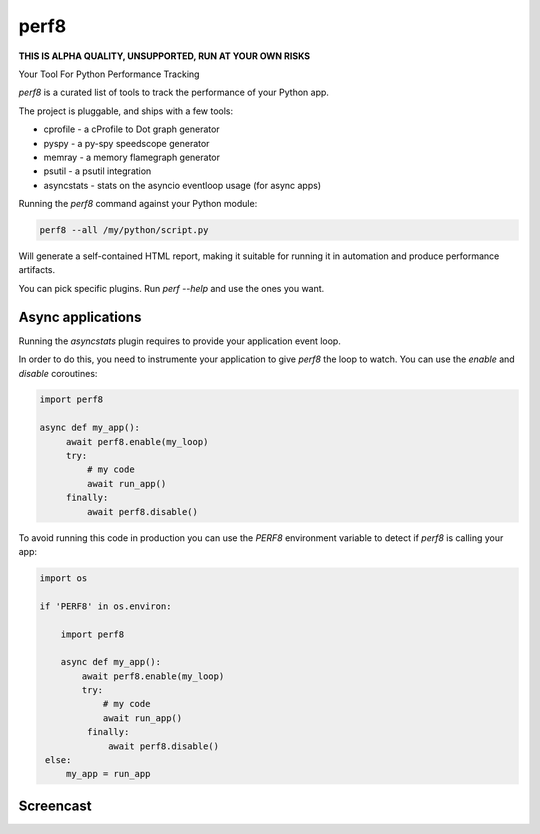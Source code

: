 perf8
=====

.. image:: https://github.com/tarekziade/perf8/actions/workflows/ci.yml/badge.svg?branch=main
   :target: https://github.com/tarekziade/perf8/actions/workflows/ci.yml?query=branch%3Amain


**THIS IS ALPHA QUALITY, UNSUPPORTED, RUN AT YOUR OWN RISKS**

Your Tool For Python Performance Tracking

`perf8` is a curated list of tools to track the performance of your Python app.

The project is pluggable, and ships with a few tools:

- cprofile - a cProfile to Dot graph generator
- pyspy - a py-spy speedscope generator
- memray - a memory flamegraph generator
- psutil - a psutil integration
- asyncstats - stats on the asyncio eventloop usage (for async apps)

Running the `perf8` command against your Python module:

.. code-block:: sh

   perf8 --all /my/python/script.py

Will generate a self-contained HTML report, making it suitable for
running it in automation and produce performance artifacts.

You can pick specific plugins. Run `perf --help` and use the ones you want.


Async applications
------------------

Running the `asyncstats` plugin requires to provide your application event loop.

In order to do this, you need to instrumente your application to give `perf8`
the loop to watch. You can use the `enable` and `disable` coroutines:

.. code-block:: python

   import perf8

   async def my_app():
        await perf8.enable(my_loop)
        try:
            # my code
            await run_app()
        finally:
            await perf8.disable()


To avoid running this code in production you can use the `PERF8` environment variable
to detect if `perf8` is calling your app:


.. code-block:: python

   import os

   if 'PERF8' in os.environ:

       import perf8

       async def my_app():
           await perf8.enable(my_loop)
           try:
               # my code
               await run_app()
            finally:
                await perf8.disable()
    else:
        my_app = run_app


Screencast
----------

.. image:: docs/perf8-screencast.gif
